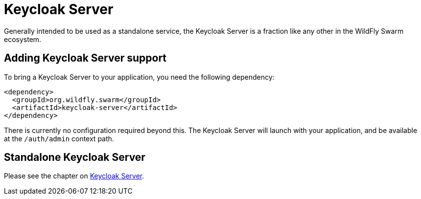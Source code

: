 = Keycloak Server

Generally intended to be used as a standalone service, the Keycloak Server is a fraction like any other in the WildFly Swarm ecosystem.

== Adding Keycloak Server support

To bring a Keycloak Server to your application, you need the following dependency:

[source,xml]
----
<dependency>
  <groupId>org.wildfly.swarm</groupId>
  <artifactId>keycloak-server</artifactId>
</dependency>
----

There is currently no configuration required beyond this. The Keycloak Server will launch with your application, and be available at the `/auth/admin` context path.

== Standalone Keycloak Server

Please see the chapter on <<fake/../../server/keycloak.adoc#,Keycloak Server>>.
